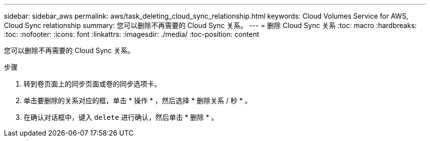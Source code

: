 ---
sidebar: sidebar_aws 
permalink: aws/task_deleting_cloud_sync_relationship.html 
keywords: Cloud Volumes Service for AWS, Cloud Sync relationship 
summary: 您可以删除不再需要的 Cloud Sync 关系。 
---
= 删除 Cloud Sync 关系
:toc: macro
:hardbreaks:
:toc: 
:nofooter: 
:icons: font
:linkattrs: 
:imagesdir: ./media/
:toc-position: content


[role="lead"]
您可以删除不再需要的 Cloud Sync 关系。

.步骤
. 转到卷页面上的同步页面或卷的同步选项卡。
. 单击要删除的关系对应的框，单击 * 操作 * ，然后选择 * 删除关系 / 秒 * 。
. 在确认对话框中，键入 `delete` 进行确认，然后单击 * 删除 * 。

